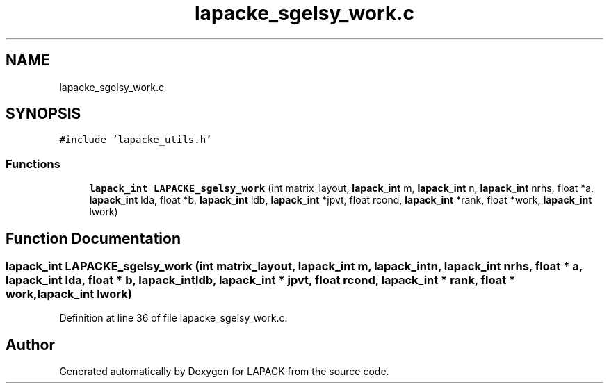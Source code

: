 .TH "lapacke_sgelsy_work.c" 3 "Tue Nov 14 2017" "Version 3.8.0" "LAPACK" \" -*- nroff -*-
.ad l
.nh
.SH NAME
lapacke_sgelsy_work.c
.SH SYNOPSIS
.br
.PP
\fC#include 'lapacke_utils\&.h'\fP
.br

.SS "Functions"

.in +1c
.ti -1c
.RI "\fBlapack_int\fP \fBLAPACKE_sgelsy_work\fP (int matrix_layout, \fBlapack_int\fP m, \fBlapack_int\fP n, \fBlapack_int\fP nrhs, float *a, \fBlapack_int\fP lda, float *b, \fBlapack_int\fP ldb, \fBlapack_int\fP *jpvt, float rcond, \fBlapack_int\fP *rank, float *work, \fBlapack_int\fP lwork)"
.br
.in -1c
.SH "Function Documentation"
.PP 
.SS "\fBlapack_int\fP LAPACKE_sgelsy_work (int matrix_layout, \fBlapack_int\fP m, \fBlapack_int\fP n, \fBlapack_int\fP nrhs, float * a, \fBlapack_int\fP lda, float * b, \fBlapack_int\fP ldb, \fBlapack_int\fP * jpvt, float rcond, \fBlapack_int\fP * rank, float * work, \fBlapack_int\fP lwork)"

.PP
Definition at line 36 of file lapacke_sgelsy_work\&.c\&.
.SH "Author"
.PP 
Generated automatically by Doxygen for LAPACK from the source code\&.
